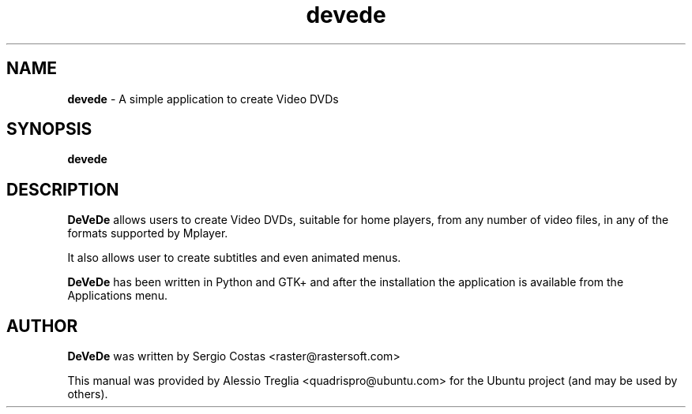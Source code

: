 .IX Title "devede 1"
.TH devede 1 "2009-08-25" "" ""
.\" For nroff, turn off justification.  Always turn off hyphenation; it makes
.\" way too many mistakes in technical documents.
.if n .ad l
.nh
.SH "NAME"
\&\fBdevede\fR \- A simple application to create Video DVDs
.SH "SYNOPSIS"
.IX Header "SYNOPSIS"
.B devede
.SH "DESCRIPTION"
.IX Header "DESCRIPTION"
\&\fBDeVeDe\fR allows users to create Video DVDs, suitable for home players, \
from any number of video files, in any of the formats supported by Mplayer.
.PP
It also allows user to create subtitles and even animated menus.
.PP
\&\fBDeVeDe\fR has been written in Python and GTK+ and after the \
installation the application is available from the Applications menu.
.SH "AUTHOR"
.IX Header "AUTHOR"
\fBDeVeDe\fR was written by Sergio Costas <raster@rastersoft.com>
.PP
This manual was provided by Alessio Treglia <quadrispro@ubuntu.com> \
for the Ubuntu project (and may be used by others).
